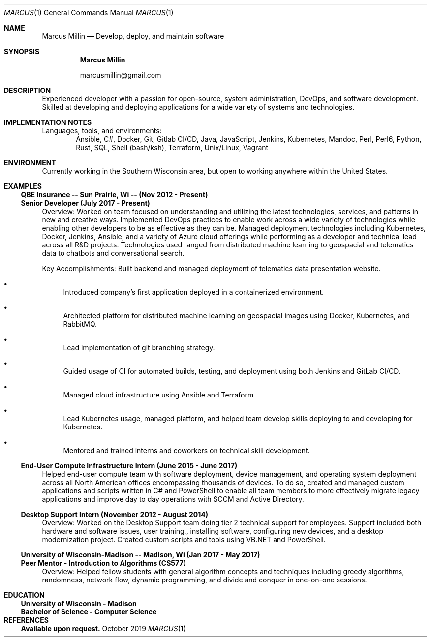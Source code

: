 .Dd October 2019
.Dt MARCUS 1
.Os " "
.Sh NAME
.Nm "Marcus Millin"
.Nd Develop, deploy, and maintain software
.Sh SYNOPSIS
.Nm
.Bl -item
.It
marcusmillin@gmail.com
.El
.Sh DESCRIPTION
Experienced developer with a passion for open-source,
system administration, DevOps, and software
development.
Skilled at developing and deploying applications for a wide variety of
systems and technologies.
.Sh IMPLEMENTATION NOTES
Languages, tools, and environments:
.D1 Ansible, C#, Docker, Git, Gitlab CI/CD, Java, JavaScript, Jenkins, Kubernetes, Mandoc, Perl, Perl6, Python, Rust, SQL, Shell (bash/ksh), Terraform, Unix/Linux, Vagrant
.Sh ENVIRONMENT
Currently working in the Southern Wisconsin area,
but open to working anywhere within the United States.
.Sh EXAMPLES
.Ss QBE Insurance -- Sun Prairie, Wi -- (Nov 2012 - Present)
.Ss Senior Developer (July 2017 - Present)
.Bd -ragged
Overview:
Worked on team focused on understanding and utilizing the latest technologies,
services, and patterns in new and creative ways.
Implemented DevOps practices to enable work across a wide variety of
technologies while enabling other developers to be as effective as they can be.
Managed deployment technologies including Kubernetes, Docker, Jenkins, Ansible,
and a variety of Azure cloud offerings while performing as a developer and
technical lead across all R&D projects.
Technologies used ranged from distributed machine learning to geospacial and
telematics data to chatbots and conversational search.
.Ed
.Bd -ragged
Key Accomplishments:
.Bl -bullet
Built backend and managed deployment of telematics data presentation website.
.It 
Introduced company’s first application deployed in a containerized environment.
.It
Architected platform for distributed machine learning on geospacial images using
Docker, Kubernetes, and RabbitMQ.
.It
Lead implementation of git branching strategy.
.It
Guided usage of CI for automated builds, testing, and deployment using both
Jenkins and GitLab CI/CD.
.It
Managed cloud infrastructure using Ansible and Terraform.
.It
Lead Kubernetes usage, managed platform, and helped team develop skills
deploying to and developing for Kubernetes.
.It
Mentored and trained interns and coworkers on technical skill development.
.El
.Ed
.Ss End-User Compute Infrastructure Intern (June 2015 - June 2017)
.Bd -ragged
Helped end-user compute team with 
software deployment, device management, and operating system deployment
across all North American offices encompassing thousands of devices.
To do so,
created and managed custom applications and scripts written in C# and PowerShell
to enable all team members to more effectively migrate legacy applications
and improve day to day operations with SCCM and Active Directory.
.Ed
.Ss Desktop Support Intern (November 2012 - August 2014)
.Bd -ragged
Overview:
Worked on the Desktop Support team doing tier 2 technical support for employees.
Support included
both hardware and software issues,
user training,,
installing software,
configuring new devices,
and a desktop modernization project.
Created custom scripts and tools using VB.NET and PowerShell.
.Ed
.Ss University of Wisconsin-Madison -- Madison, Wi (Jan 2017 - May 2017)
.Ss Peer Mentor - Introduction to Algorithms (CS577)
.Bd -ragged
Overview:
Helped fellow students with general algorithm concepts and techniques including
greedy algorithms, randomness, network flow, dynamic programming, and divide
and conquer in one-on-one sessions.
.Ed
.Sh EDUCATION
.Ss University of Wisconsin - Madison
.Ss Bachelor of Science - Computer Science
./" Don't really feel like this needs to be here, but it prevents the date being
./" printed below education which makes it look like I graduated whenever I last
./" updated my resume.
.Sh REFERENCES
.Ss Available upon request.
